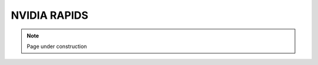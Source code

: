 .. sectionauthor:: Mohsin Ahmed Shaikh <mohsin.shaikh@kaust.edu.sa>
.. meta::
    :description: Rapids
    :keywords: rapids, cuDF, cuML, cuFile

.. _nv_rapids:

==========================================
NVIDIA RAPIDS
==========================================

.. note::
    Page under construction